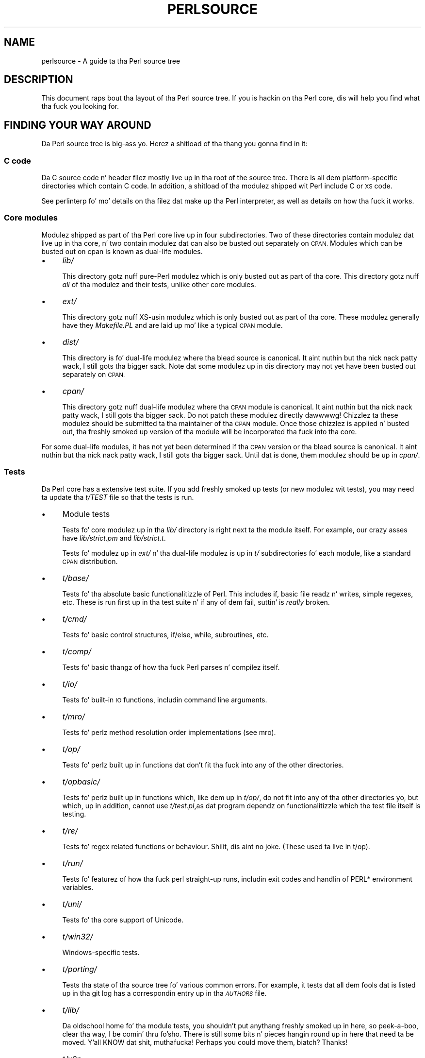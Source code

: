 .\" Automatically generated by Pod::Man 2.27 (Pod::Simple 3.28)
.\"
.\" Standard preamble:
.\" ========================================================================
.de Sp \" Vertical space (when we can't use .PP)
.if t .sp .5v
.if n .sp
..
.de Vb \" Begin verbatim text
.ft CW
.nf
.ne \\$1
..
.de Ve \" End verbatim text
.ft R
.fi
..
.\" Set up some characta translations n' predefined strings.  \*(-- will
.\" give a unbreakable dash, \*(PI'ma give pi, \*(L" will give a left
.\" double quote, n' \*(R" will give a right double quote.  \*(C+ will
.\" give a sickr C++.  Capital omega is used ta do unbreakable dashes and
.\" therefore won't be available.  \*(C` n' \*(C' expand ta `' up in nroff,
.\" not a god damn thang up in troff, fo' use wit C<>.
.tr \(*W-
.ds C+ C\v'-.1v'\h'-1p'\s-2+\h'-1p'+\s0\v'.1v'\h'-1p'
.ie n \{\
.    dz -- \(*W-
.    dz PI pi
.    if (\n(.H=4u)&(1m=24u) .ds -- \(*W\h'-12u'\(*W\h'-12u'-\" diablo 10 pitch
.    if (\n(.H=4u)&(1m=20u) .ds -- \(*W\h'-12u'\(*W\h'-8u'-\"  diablo 12 pitch
.    dz L" ""
.    dz R" ""
.    dz C` ""
.    dz C' ""
'br\}
.el\{\
.    dz -- \|\(em\|
.    dz PI \(*p
.    dz L" ``
.    dz R" ''
.    dz C`
.    dz C'
'br\}
.\"
.\" Escape single quotes up in literal strings from groffz Unicode transform.
.ie \n(.g .ds Aq \(aq
.el       .ds Aq '
.\"
.\" If tha F regista is turned on, we'll generate index entries on stderr for
.\" titlez (.TH), headaz (.SH), subsections (.SS), shit (.Ip), n' index
.\" entries marked wit X<> up in POD.  Of course, you gonna gotta process the
.\" output yo ass up in some meaningful fashion.
.\"
.\" Avoid warnin from groff bout undefined regista 'F'.
.de IX
..
.nr rF 0
.if \n(.g .if rF .nr rF 1
.if (\n(rF:(\n(.g==0)) \{
.    if \nF \{
.        de IX
.        tm Index:\\$1\t\\n%\t"\\$2"
..
.        if !\nF==2 \{
.            nr % 0
.            nr F 2
.        \}
.    \}
.\}
.rr rF
.\"
.\" Accent mark definitions (@(#)ms.acc 1.5 88/02/08 SMI; from UCB 4.2).
.\" Fear. Shiiit, dis aint no joke.  Run. I aint talkin' bout chicken n' gravy biatch.  Save yo ass.  No user-serviceable parts.
.    \" fudge factors fo' nroff n' troff
.if n \{\
.    dz #H 0
.    dz #V .8m
.    dz #F .3m
.    dz #[ \f1
.    dz #] \fP
.\}
.if t \{\
.    dz #H ((1u-(\\\\n(.fu%2u))*.13m)
.    dz #V .6m
.    dz #F 0
.    dz #[ \&
.    dz #] \&
.\}
.    \" simple accents fo' nroff n' troff
.if n \{\
.    dz ' \&
.    dz ` \&
.    dz ^ \&
.    dz , \&
.    dz ~ ~
.    dz /
.\}
.if t \{\
.    dz ' \\k:\h'-(\\n(.wu*8/10-\*(#H)'\'\h"|\\n:u"
.    dz ` \\k:\h'-(\\n(.wu*8/10-\*(#H)'\`\h'|\\n:u'
.    dz ^ \\k:\h'-(\\n(.wu*10/11-\*(#H)'^\h'|\\n:u'
.    dz , \\k:\h'-(\\n(.wu*8/10)',\h'|\\n:u'
.    dz ~ \\k:\h'-(\\n(.wu-\*(#H-.1m)'~\h'|\\n:u'
.    dz / \\k:\h'-(\\n(.wu*8/10-\*(#H)'\z\(sl\h'|\\n:u'
.\}
.    \" troff n' (daisy-wheel) nroff accents
.ds : \\k:\h'-(\\n(.wu*8/10-\*(#H+.1m+\*(#F)'\v'-\*(#V'\z.\h'.2m+\*(#F'.\h'|\\n:u'\v'\*(#V'
.ds 8 \h'\*(#H'\(*b\h'-\*(#H'
.ds o \\k:\h'-(\\n(.wu+\w'\(de'u-\*(#H)/2u'\v'-.3n'\*(#[\z\(de\v'.3n'\h'|\\n:u'\*(#]
.ds d- \h'\*(#H'\(pd\h'-\w'~'u'\v'-.25m'\f2\(hy\fP\v'.25m'\h'-\*(#H'
.ds D- D\\k:\h'-\w'D'u'\v'-.11m'\z\(hy\v'.11m'\h'|\\n:u'
.ds th \*(#[\v'.3m'\s+1I\s-1\v'-.3m'\h'-(\w'I'u*2/3)'\s-1o\s+1\*(#]
.ds Th \*(#[\s+2I\s-2\h'-\w'I'u*3/5'\v'-.3m'o\v'.3m'\*(#]
.ds ae a\h'-(\w'a'u*4/10)'e
.ds Ae A\h'-(\w'A'u*4/10)'E
.    \" erections fo' vroff
.if v .ds ~ \\k:\h'-(\\n(.wu*9/10-\*(#H)'\s-2\u~\d\s+2\h'|\\n:u'
.if v .ds ^ \\k:\h'-(\\n(.wu*10/11-\*(#H)'\v'-.4m'^\v'.4m'\h'|\\n:u'
.    \" fo' low resolution devices (crt n' lpr)
.if \n(.H>23 .if \n(.V>19 \
\{\
.    dz : e
.    dz 8 ss
.    dz o a
.    dz d- d\h'-1'\(ga
.    dz D- D\h'-1'\(hy
.    dz th \o'bp'
.    dz Th \o'LP'
.    dz ae ae
.    dz Ae AE
.\}
.rm #[ #] #H #V #F C
.\" ========================================================================
.\"
.IX Title "PERLSOURCE 1"
.TH PERLSOURCE 1 "2014-10-01" "perl v5.18.4" "Perl Programmers Reference Guide"
.\" For nroff, turn off justification. I aint talkin' bout chicken n' gravy biatch.  Always turn off hyphenation; it makes
.\" way too nuff mistakes up in technical documents.
.if n .ad l
.nh
.SH "NAME"
perlsource \- A guide ta tha Perl source tree
.SH "DESCRIPTION"
.IX Header "DESCRIPTION"
This document raps bout tha layout of tha Perl source tree. If you is
hackin on tha Perl core, dis will help you find what tha fuck you looking
for.
.SH "FINDING YOUR WAY AROUND"
.IX Header "FINDING YOUR WAY AROUND"
Da Perl source tree is big-ass yo. Herez a shitload of tha thang you gonna find in
it:
.SS "C code"
.IX Subsection "C code"
Da C source code n' header filez mostly live up in tha root of the
source tree. There is all dem platform-specific directories which
contain C code. In addition, a shitload of tha modulez shipped wit Perl
include C or \s-1XS\s0 code.
.PP
See perlinterp fo' mo' details on tha filez dat make up tha Perl
interpreter, as well as details on how tha fuck it works.
.SS "Core modules"
.IX Subsection "Core modules"
Modulez shipped as part of tha Perl core live up in four subdirectories.
Two of these directories contain modulez dat live up in tha core, n' two
contain modulez dat can also be busted out separately on \s-1CPAN.\s0 Modules
which can be busted out on cpan is known as \*(L"dual-life\*(R" modules.
.IP "\(bu" 4
\&\fIlib/\fR
.Sp
This directory gotz nuff pure-Perl modulez which is only busted out as
part of tha core. This directory gotz nuff \fIall\fR of tha modulez and
their tests, unlike other core modules.
.IP "\(bu" 4
\&\fIext/\fR
.Sp
This directory gotz nuff XS-usin modulez which is only busted out as
part of tha core. These modulez generally have they \fIMakefile.PL\fR and
are laid up mo' like a typical \s-1CPAN\s0 module.
.IP "\(bu" 4
\&\fIdist/\fR
.Sp
This directory is fo' dual-life modulez where tha blead source is
canonical. It aint nuthin but tha nick nack patty wack, I still gots tha bigger sack. Note dat some modulez up in dis directory may not yet have
been busted out separately on \s-1CPAN.\s0
.IP "\(bu" 4
\&\fIcpan/\fR
.Sp
This directory gotz nuff dual-life modulez where tha \s-1CPAN\s0 module is
canonical. It aint nuthin but tha nick nack patty wack, I still gots tha bigger sack. Do not patch these modulez directly dawwwwg! Chizzlez ta these
modulez should be submitted ta tha maintainer of tha \s-1CPAN\s0 module. Once
those chizzlez is applied n' busted out, tha freshly smoked up version of tha module
will be incorporated tha fuck into tha core.
.PP
For some dual-life modules, it has not yet been determined if tha \s-1CPAN\s0
version or tha blead source is canonical. It aint nuthin but tha nick nack patty wack, I still gots tha bigger sack. Until dat is done, them
modulez should be up in \fIcpan/\fR.
.SS "Tests"
.IX Subsection "Tests"
Da Perl core has a extensive test suite. If you add freshly smoked up tests (or new
modulez wit tests), you may need ta update tha \fIt/TEST\fR file so that
the tests is run.
.IP "\(bu" 4
Module tests
.Sp
Tests fo' core modulez up in tha \fIlib/\fR directory is right next ta the
module itself. For example, our crazy asses have \fIlib/strict.pm\fR and
\&\fIlib/strict.t\fR.
.Sp
Tests fo' modulez up in \fIext/\fR n' tha dual-life modulez is up in \fIt/\fR
subdirectories fo' each module, like a standard \s-1CPAN\s0 distribution.
.IP "\(bu" 4
\&\fIt/base/\fR
.Sp
Tests fo' tha absolute basic functionalitizzle of Perl. This includes
\&\f(CW\*(C`if\*(C'\fR, basic file readz n' writes, simple regexes, etc. These is run
first up in tha test suite n' if any of dem fail, suttin' is \fIreally\fR
broken.
.IP "\(bu" 4
\&\fIt/cmd/\fR
.Sp
Tests fo' basic control structures, \f(CW\*(C`if/else\*(C'\fR, \f(CW\*(C`while\*(C'\fR, subroutines,
etc.
.IP "\(bu" 4
\&\fIt/comp/\fR
.Sp
Tests fo' basic thangz of how tha fuck Perl parses n' compilez itself.
.IP "\(bu" 4
\&\fIt/io/\fR
.Sp
Tests fo' built-in \s-1IO\s0 functions, includin command line arguments.
.IP "\(bu" 4
\&\fIt/mro/\fR
.Sp
Tests fo' perlz method resolution order implementations (see mro).
.IP "\(bu" 4
\&\fIt/op/\fR
.Sp
Tests fo' perlz built up in functions dat don't fit tha fuck into any of the
other directories.
.IP "\(bu" 4
\&\fIt/opbasic/\fR
.Sp
Tests fo' perlz built up in functions which, like dem up in \fIt/op/\fR, do not fit
into any of tha other directories yo, but which, up in addition, cannot use
\&\fIt/test.pl\fR,as dat program dependz on functionalitizzle which the
test file itself is testing.
.IP "\(bu" 4
\&\fIt/re/\fR
.Sp
Tests fo' regex related functions or behaviour. Shiiit, dis aint no joke. (These used ta live in
t/op).
.IP "\(bu" 4
\&\fIt/run/\fR
.Sp
Tests fo' featurez of how tha fuck perl straight-up runs, includin exit codes and
handlin of PERL* environment variables.
.IP "\(bu" 4
\&\fIt/uni/\fR
.Sp
Tests fo' tha core support of Unicode.
.IP "\(bu" 4
\&\fIt/win32/\fR
.Sp
Windows-specific tests.
.IP "\(bu" 4
\&\fIt/porting/\fR
.Sp
Tests tha state of tha source tree fo' various common errors. For
example, it tests dat all dem fools dat is listed up in tha git log has a
correspondin entry up in tha \fI\s-1AUTHORS\s0\fR file.
.IP "\(bu" 4
\&\fIt/lib/\fR
.Sp
Da oldschool home fo' tha module tests, you shouldn't put anythang freshly smoked up in
here, so peek-a-boo, clear tha way, I be comin' thru fo'sho. There is still some bits n' pieces hangin round up in here that
need ta be moved. Y'all KNOW dat shit, muthafucka! Perhaps you could move them, biatch?  Thanks!
.IP "\(bu" 4
\&\fIt/x2p\fR
.Sp
A test suite fo' tha s2p converter.
.SS "Documentation"
.IX Subsection "Documentation"
All of tha core documentation intended fo' end playas lives up in \fIpod/\fR.
Individual modulez up in \fIlib/\fR, \fIext/\fR, \fIdist/\fR, n' \fIcpan/\fR usually
have they own documentation, either up in tha \fIModule.pm\fR file or an
accompanyin \fIModule.pod\fR file.
.PP
Finally, documentation intended fo' core Perl pimpers lives up in the
\&\fIPorting/\fR directory.
.SS "Hackin tools n' documentation"
.IX Subsection "Hackin tools n' documentation"
Da \fIPorting\fR directory gotz nuff a grab ounce ta tha bounce of code n' documentation
intended ta help portas work on Perl. Right back up in yo muthafuckin ass. Some of tha highlights include:
.IP "\(bu" 4
\&\fIcheck*\fR
.Sp
These is scripts which will check tha source thangs like \s-1ANSI C\s0
violations, \s-1POD\s0 encodin issues, etc.
.IP "\(bu" 4
\&\fIMaintainers\fR, \fIMaintainers.pl\fR, n' \fIMaintainers.pm\fR
.Sp
These filez contain shiznit on whoz ass maintains which modules. Run
\&\f(CW\*(C`perl Porting/Maintainers \-M Module::Name\*(C'\fR ta smoke up more
information on some thugged-out dual-life module.
.IP "\(bu" 4
\&\fIpodtidy\fR
.Sp
Tidies a pod file. It aint nuthin but a phat scam ta run dis on a pod file you've
patched.
.SS "Build system"
.IX Subsection "Build system"
Da Perl build system starts wit tha \fIConfigure\fR script up in tha root
directory.
.PP
Platform-specific piecez of tha build system also live in
platform-specific directories like \fIwin32/\fR, \fIvms/\fR, etc.
.PP
Da \fIConfigure\fR script is ultimately responsible fo' generatin a
\&\fIMakefile\fR.
.PP
Da build system dat Perl uses is called metaconfig. This system is
maintained separately from tha Perl core.
.PP
Da metaconfig system has its own git repository. Please peep its \s-1README\s0
file up in <http://perl5.git.perl.org/metaconfig.git/> fo' mo' details.
.PP
Da \fICross\fR directory gotz nuff various filez related to
cross-compilin Perl. Right back up in yo muthafuckin ass. See \fICross/README\fR fo' mo' details.
.SS "\fI\s-1AUTHORS\s0\fP"
.IX Subsection "AUTHORS"
This file lists mah playas whoz contributed ta Perl. If you submit a
patch, you should add yo' name ta dis file as part of tha patch.
.SS "\fI\s-1MANIFEST\s0\fP"
.IX Subsection "MANIFEST"
Da \fI\s-1MANIFEST\s0\fR file up in tha root of tha source tree gotz nuff a list of
every file up in tha Perl core, as well as a funky-ass brief description of each
file.
.PP
Yo ass can git a overview of all tha filez wit dis command:
.PP
.Vb 1
\&  % perl \-lne \*(Aqprint if /^[^\e/]+\e.[ch]\es+/\*(Aq MANIFEST
.Ve
